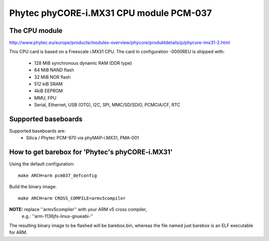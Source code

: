 Phytec phyCORE-i.MX31 CPU module PCM-037
========================================

The CPU module
--------------

http://www.phytec.eu/europe/products/modules-overview/phycore/produktdetails/p/phycore-imx31-2.html

This CPU card is based on a Freescale i.MX31 CPU. The card in
configuration -0000REU is shipped with:

  * 128 MiB synchronous dynamic RAM (DDR type)
  * 64 MiB NAND flash
  * 32 MiB NOR flash
  * 512 kiB SRAM
  * 4kiB EEPROM
  * MMU, FPU
  * Serial, Ethernet, USB (OTG), I2C, SPI, MMC/SD/SDIO, PCMCIA/CF, RTC

Supported baseboards
--------------------

Supported baseboards are:
  * Silica / Phytec PCM-970 via phyMAP-i.MX31, PMA-001

How to get barebox for 'Phytec's phyCORE-i.MX31'
------------------------------------------------

Using the default configuration::

  make ARCH=arm pcm037_defconfig

Build the binary image::

  make ARCH=arm CROSS_COMPILE=armv5compiler

**NOTE:** replace ''armv5compiler'' with your ARM v5 cross compiler,
 e.g.: ''arm-1136jfs-linux-gnueabi-''

The resulting binary image to be flashed will be barebox.bin, whereas
the file named just barebox is an ELF executable for ARM.
